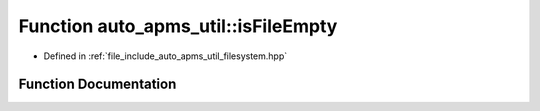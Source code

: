 .. _exhale_function_group__auto__apms__util_1ga52a132b3de3720d7421ce7f49f7b766d:

Function auto_apms_util::isFileEmpty
====================================

- Defined in :ref:`file_include_auto_apms_util_filesystem.hpp`


Function Documentation
----------------------


.. doxygenfunction:: auto_apms_util::isFileEmpty()
   :project: auto_apms_util Doxygen Project